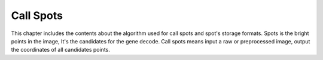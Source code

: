 Call Spots
==========

This chapter includes the contents about
the algorithm used for call spots
and spot's storage formats.
Spots is the bright points in the image,
It's the candidates for the gene decode.
Call spots means input a raw or preprocessed image,
output the coordinates of all candidates points.

